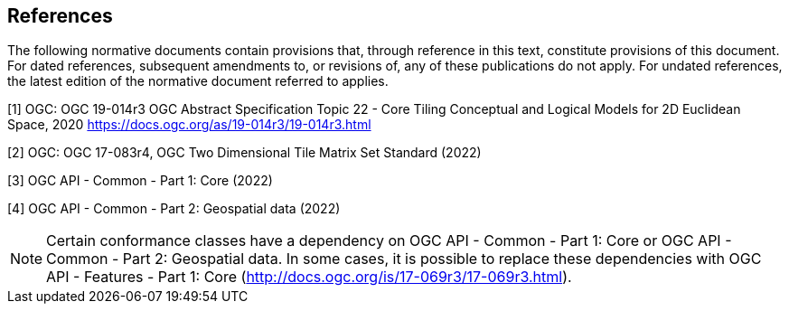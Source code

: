 == References
The following normative documents contain provisions that, through reference in this text, constitute provisions of this document. For dated references, subsequent amendments to, or revisions of, any of these publications do not apply. For undated references, the latest edition of the normative document referred to applies.

[1] OGC: OGC 19-014r3 OGC Abstract Specification Topic 22 - Core Tiling Conceptual and Logical Models for 2D Euclidean Space, 2020
https://docs.ogc.org/as/19-014r3/19-014r3.html

[2] OGC: OGC 17-083r4, OGC Two Dimensional Tile Matrix Set Standard (2022)

[3] OGC API - Common - Part 1: Core (2022)

[4] OGC API - Common - Part 2: Geospatial data (2022)

NOTE: Certain conformance classes have a dependency on OGC API - Common - Part 1: Core
or OGC API - Common - Part 2: Geospatial data. In some cases, it is possible to replace these dependencies with OGC API - Features - Part 1: Core (http://docs.ogc.org/is/17-069r3/17-069r3.html).

